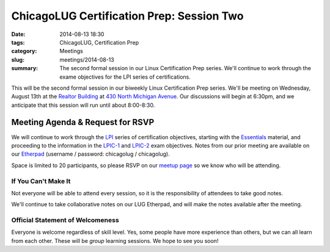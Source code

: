 ChicagoLUG Certification Prep: Session Two
==========================================
:date: 2014-08-13 18:30
:tags: ChicagoLUG, Certification Prep
:category: Meetings
:slug: meetings/2014-08-13
:summary: The second formal session in our Linux Certification Prep series. We'll continue to work through the exame objectives for the LPI series of certifications.

This will be the second formal session in our biweekly Linux Certification Prep
series. We'll be meeting on Wednesday, August 13th at the `Realtor Building`_
at `430 North Michigan Avenue`_. Our discussions will begin at 6:30pm, and
we anticipate that this session will run until about 8:00-8:30.

Meeting Agenda & Request for RSVP
----------------------------------

We will continue to work through the `LPI`_ series of certification objectives,
starting with the `Essentials`_ material, and proceeding
to the information in the `LPIC-1`_ and `LPIC-2`_ exam objectives. Notes from
our prior meeting are available on our `Etherpad`_ (username / password:
chicagolug / chicagolug).

Space is limited to 20 participants, so please RSVP on our `meetup page`_ so
we know who will be attending.

If You Can't Make It
********************

Not everyone will be able to attend every session, so it is the responsibility
of attendees to take good notes. 

We'll continue to take collaborative notes on our LUG Etherpad, and will make
the notes available after the meeting.


Official Statement of Welcomeness
**********************************

Everyone is welcome regardless of skill level. Yes, some people have more
experience than others, but we can all learn from each other. These will be
*group* learning sessions.  We hope to see you soon!

.. _`Realtor Building`: http://www.chicagoarchitecture.info/Building/3498/Realtor-Building.php
.. _`430 North Michigan Avenue`: https://goo.gl/maps/RLcYT
.. _`Etherpad`: https://etherpad.chicagolug.org/p/certs-2014-07-30
.. _`LPI`: https://www.lpi.org/linux-certifications
.. _`Essentials`: https://www.lpi.org/linux-certifications/entry-level-credential/linux-essentials
.. _`LPIC-1`: https://www.lpi.org/linux-certifications/programs/lpic-1
.. _`LPIC-2`: https://www.lpi.org/linux-certifications/programs/lpic-2
.. _`meetup page`: http://www.meetup.com/Windy-City-Linux-Users-Group/events/199547982/
